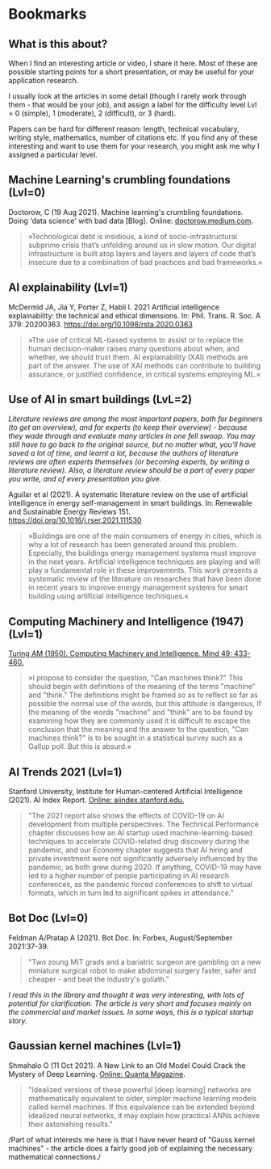 * Bookmarks
** What is this about?

   When I find an interesting article or video, I share it here. Most
   of these are possible starting points for a short presentation, or
   may be useful for your application research.

   I usually look at the articles in some detail (though I rarely work
   through them - that would be your job), and assign a label for the
   difficulty level Lvl = 0 (simple), 1 (moderate), 2 (difficult), or 3
   (hard).

   Papers can be hard for different reason: length, technical
   vocabulary, writing style, mathematics, number of citations etc. If
   you find any of these interesting and want to use them for your
   research, you might ask me why I assigned a particular level.

** Machine Learning's crumbling foundations (Lvl=0)

   Doctorow, C (19 Aug 2021). Machine learning's crumbling
   foundations. Doing 'data science' with bad data [Blog]. Online:
   [[https://doctorow.medium.com/machine-learnings-crumbling-foundations-bd11efa22b0][doctorow.medium.com]].

   #+begin_quote
   »Technological debt is insidious, a kind of socio-infrastructural
   subprime crisis that’s unfolding around us in slow motion. Our digital
   infrastructure is built atop layers and layers and layers of code
   that’s insecure due to a combination of bad practices and bad
   frameworks.«
   #+end_quote

** AI explainability (Lvl=1)

   McDermid JA, Jia Y, Porter Z, Habli I. 2021 Artificial
   intelligence explainability: the technical and ethical
   dimensions. In: Phil. Trans. R. Soc. A 379: 20200363.
   https://doi.org/10.1098/rsta.2020.0363

   #+begin_quote
   »The use of critical ML-based systems to assist or to replace the human decision-maker raises many
   questions about when, and whether, we should trust them. AI explainability (XAI) methods are
   part of the answer. The use of XAI methods can contribute to building assurance, or justified
   confidence, in critical systems employing ML.«
   #+end_quote

** Use of AI in smart buildings (LvL=2)

   /Literature reviews are among the most important papers, both for beginners (to get an overview), and for experts (to keep their overview) - because they wade through and evaluate many articles in one fell swoop. You may still have to go back to the original source, but no matter what, you'll have saved a lot of time, and learnt a lot, because the authors of literature reviews are often experts themselves (or becoming experts, by writing a literature review). Also, a literature review should be a part of every paper you write, and of every presentation you give./

   Aguilar et al (2021). A systematic literature review on the
   use of artificial intelligence in energy self-management in smart
   buildings. In: Renewable and Sustainable Energy
   Reviews 151. https://doi.org/10.1016/j.rser.2021.111530

   #+begin_quote
   »Buildings are one of the main consumers of energy in cities, which
   is why a lot of research has been generated around this
   problem. Especially, the buildings energy management systems must
   improve in the next years. Artificial intelligence techniques are
   playing and will play a fundamental role in these
   improvements. This work presents a systematic review of the
   literature on researches that have been done in recent years to
   improve energy management systems for smart building using
   artificial intelligence techniques.«
   #+end_quote

** Computing Machinery and Intelligence (1947) (Lvl=1)

   [[https://www.csee.umbc.edu/courses/471/papers/turing.pdf][Turing AM (1950). Computing Machinery and Intelligence. Mind 49:
   433-460.]]

   #+begin_quote
   »I propose to consider the question, "Can machines think?" This should begin with
   definitions of the meaning of the terms "machine" and "think." The definitions might be
   framed so as to reflect so far as possible the normal use of the words, but this attitude is
   dangerous, If the meaning of the words "machine" and "think" are to be found by
   examining how they are commonly used it is difficult to escape the conclusion that the
   meaning and the answer to the question, "Can machines think?" is to be sought in a
   statistical survey such as a Gallup poll. But this is absurd.«
   #+end_quote

** AI Trends 2021 (Lvl=1)

   Stanford University, Institute for Human-centered Artificial
   Intelligence (2021). AI Index Report. [[https://aiindex.stanford.edu/report/][Online: aiindex.stanford.edu.]]

   #+begin_quote
   "The 2021 report also shows the effects of COVID-19 on AI development
   from multiple perspectives. The Technical Performance chapter
   discusses how an AI startup used machine-learning-based techniques to
   accelerate COVID-related drug discovery during the pandemic, and our
   Economy chapter suggests that AI hiring and private investment were
   not significantly adversely influenced by the pandemic, as both grew
   during 2020. If anything, COVID-19 may have led to a higher number of
   people participating in AI research conferences, as the pandemic
   forced conferences to shift to virtual formats, which in turn led to
   significant spikes in attendance."
   #+end_quote

** Bot Doc (Lvl=0)

   Feldman A/Pratap A (2021). Bot Doc. In: Forbes, August/September
   2021:37-39.

   #+begin_quote
   "Two zoung MIT grads and a bariatric surgeon are gambling on a new
   miniature surgical robot to make abdominal surgery faster, safer
   and cheaper - and beat the industry's goliath."
   #+end_quote

   /I read this in the library and thought it was very interesting, with lots of potential for clarification. The article is very short and focuses mainly on the commercial and market issues. In some
   ways, this is a typical startup story./


** Gaussian kernel machines (Lvl=1)

   Shmahalo O (11 Oct 2021). A New Link to an Old Model Could Crack
   the Mystery of Deep Learning. [[https://www.quantamagazine.org/a-new-link-to-an-old-model-could-crack-the-mystery-of-deep-learning-20211011/][Online: Quanta Magazine]].

   #+begin_quote
   "Idealized versions of these powerful [deep learning] networks are
   mathematically equivalent to older, simpler machine learning models
   called kernel machines. If this equivalence can be extended beyond
   idealized neural networks, it may explain how practical ANNs
   achieve their astonishing results."
   #+end_quote

   /Part of what interests me here is that I have never heard of
   "Gauss kernel machines" - the article does a fairly good job of
   explaining the necessary mathematical connections./
